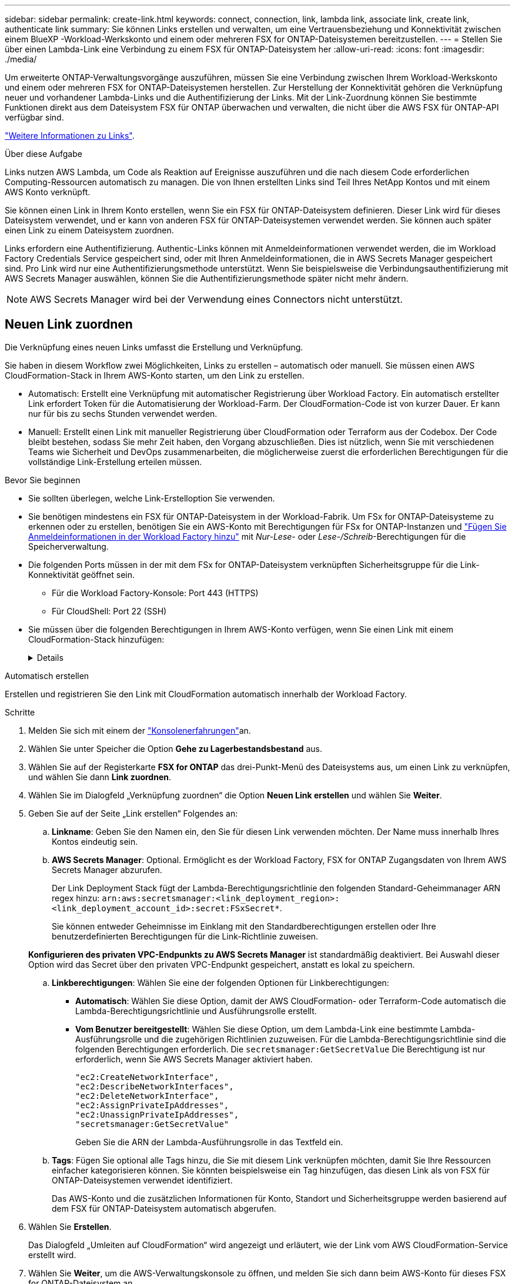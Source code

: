 ---
sidebar: sidebar 
permalink: create-link.html 
keywords: connect, connection, link, lambda link, associate link, create link, authenticate link 
summary: Sie können Links erstellen und verwalten, um eine Vertrauensbeziehung und Konnektivität zwischen einem BlueXP -Workload-Werkskonto und einem oder mehreren FSX for ONTAP-Dateisystemen bereitzustellen. 
---
= Stellen Sie über einen Lambda-Link eine Verbindung zu einem FSX für ONTAP-Dateisystem her
:allow-uri-read: 
:icons: font
:imagesdir: ./media/


[role="lead"]
Um erweiterte ONTAP-Verwaltungsvorgänge auszuführen, müssen Sie eine Verbindung zwischen Ihrem Workload-Werkskonto und einem oder mehreren FSX for ONTAP-Dateisystemen herstellen. Zur Herstellung der Konnektivität gehören die Verknüpfung neuer und vorhandener Lambda-Links und die Authentifizierung der Links. Mit der Link-Zuordnung können Sie bestimmte Funktionen direkt aus dem Dateisystem FSX für ONTAP überwachen und verwalten, die nicht über die AWS FSX für ONTAP-API verfügbar sind.

link:links-overview.html["Weitere Informationen zu Links"].

.Über diese Aufgabe
Links nutzen AWS Lambda, um Code als Reaktion auf Ereignisse auszuführen und die nach diesem Code erforderlichen Computing-Ressourcen automatisch zu managen. Die von Ihnen erstellten Links sind Teil Ihres NetApp Kontos und mit einem AWS Konto verknüpft.

Sie können einen Link in Ihrem Konto erstellen, wenn Sie ein FSX für ONTAP-Dateisystem definieren. Dieser Link wird für dieses Dateisystem verwendet, und er kann von anderen FSX für ONTAP-Dateisystemen verwendet werden. Sie können auch später einen Link zu einem Dateisystem zuordnen.

Links erfordern eine Authentifizierung. Authentic-Links können mit Anmeldeinformationen verwendet werden, die im Workload Factory Credentials Service gespeichert sind, oder mit Ihren Anmeldeinformationen, die in AWS Secrets Manager gespeichert sind. Pro Link wird nur eine Authentifizierungsmethode unterstützt. Wenn Sie beispielsweise die Verbindungsauthentifizierung mit AWS Secrets Manager auswählen, können Sie die Authentifizierungsmethode später nicht mehr ändern.


NOTE: AWS Secrets Manager wird bei der Verwendung eines Connectors nicht unterstützt.



== Neuen Link zuordnen

Die Verknüpfung eines neuen Links umfasst die Erstellung und Verknüpfung.

Sie haben in diesem Workflow zwei Möglichkeiten, Links zu erstellen – automatisch oder manuell. Sie müssen einen AWS CloudFormation-Stack in Ihrem AWS-Konto starten, um den Link zu erstellen.

* Automatisch: Erstellt eine Verknüpfung mit automatischer Registrierung über Workload Factory. Ein automatisch erstellter Link erfordert Token für die Automatisierung der Workload-Farm. Der CloudFormation-Code ist von kurzer Dauer. Er kann nur für bis zu sechs Stunden verwendet werden.
* Manuell: Erstellt einen Link mit manueller Registrierung über CloudFormation oder Terraform aus der Codebox. Der Code bleibt bestehen, sodass Sie mehr Zeit haben, den Vorgang abzuschließen. Dies ist nützlich, wenn Sie mit verschiedenen Teams wie Sicherheit und DevOps zusammenarbeiten, die möglicherweise zuerst die erforderlichen Berechtigungen für die vollständige Link-Erstellung erteilen müssen.


.Bevor Sie beginnen
* Sie sollten überlegen, welche Link-Erstelloption Sie verwenden.
* Sie benötigen mindestens ein FSX für ONTAP-Dateisystem in der Workload-Fabrik. Um FSx for ONTAP-Dateisysteme zu erkennen oder zu erstellen, benötigen Sie ein AWS-Konto mit Berechtigungen für FSx for ONTAP-Instanzen und link:https://docs.netapp.com/us-en/workload-setup-admin/add-credentials.html#overview["Fügen Sie Anmeldeinformationen in der Workload Factory hinzu"^] mit _Nur-Lese_- oder _Lese-/Schreib_-Berechtigungen für die Speicherverwaltung.
* Die folgenden Ports müssen in der mit dem FSx for ONTAP-Dateisystem verknüpften Sicherheitsgruppe für die Link-Konnektivität geöffnet sein.
+
** Für die Workload Factory-Konsole: Port 443 (HTTPS)
** Für CloudShell: Port 22 (SSH)


* Sie müssen über die folgenden Berechtigungen in Ihrem AWS-Konto verfügen, wenn Sie einen Link mit einem CloudFormation-Stack hinzufügen:
+
[%collapsible]
====
[source, json]
----
"cloudformation:GetTemplateSummary",
"cloudformation:CreateStack",
"cloudformation:DeleteStack",
"cloudformation:DescribeStacks",
"cloudformation:ListStacks",
"cloudformation:DescribeStackEvents",
"cloudformation:ListStackResources",
"ec2:DescribeSubnets",
"ec2:DescribeSecurityGroups",
"ec2:DescribeVpcs",
"iam:ListRoles",
"iam:GetRolePolicy",
"iam:GetRole",
"iam:DeleteRolePolicy",
"iam:CreateRole",
"iam:DetachRolePolicy",
"iam:PassRole",
"iam:PutRolePolicy",
"iam:DeleteRole",
"iam:AttachRolePolicy",
"lambda:AddPermission",
"lambda:RemovePermission",
"lambda:InvokeFunction",
"lambda:GetFunction",
"lambda:CreateFunction",
"lambda:DeleteFunction",
"lambda:TagResource",
"codestar-connections:GetSyncConfiguration",
"ecr:BatchGetImage",
"ecr:GetDownloadUrlForLayer"
----
====


[role="tabbed-block"]
====
.Automatisch erstellen
--
Erstellen und registrieren Sie den Link mit CloudFormation automatisch innerhalb der Workload Factory.

.Schritte
. Melden Sie sich mit einem der link:https://docs.netapp.com/us-en/workload-setup-admin/console-experiences.html["Konsolenerfahrungen"^]an.
. Wählen Sie unter Speicher die Option *Gehe zu Lagerbestandsbestand* aus.
. Wählen Sie auf der Registerkarte *FSX for ONTAP* das drei-Punkt-Menü des Dateisystems aus, um einen Link zu verknüpfen, und wählen Sie dann *Link zuordnen*.
. Wählen Sie im Dialogfeld „Verknüpfung zuordnen“ die Option *Neuen Link erstellen* und wählen Sie *Weiter*.
. Geben Sie auf der Seite „Link erstellen“ Folgendes an:
+
.. *Linkname*: Geben Sie den Namen ein, den Sie für diesen Link verwenden möchten. Der Name muss innerhalb Ihres Kontos eindeutig sein.
.. *AWS Secrets Manager*: Optional. Ermöglicht es der Workload Factory, FSX for ONTAP Zugangsdaten von Ihrem AWS Secrets Manager abzurufen.
+
Der Link Deployment Stack fügt der Lambda-Berechtigungsrichtlinie den folgenden Standard-Geheimmanager ARN regex hinzu: `arn:aws:secretsmanager:<link_deployment_region>:<link_deployment_account_id>:secret:FSxSecret*`.

+
Sie können entweder Geheimnisse im Einklang mit den Standardberechtigungen erstellen oder Ihre benutzerdefinierten Berechtigungen für die Link-Richtlinie zuweisen.

+
*Konfigurieren des privaten VPC-Endpunkts zu AWS Secrets Manager* ist standardmäßig deaktiviert. Bei Auswahl dieser Option wird das Secret über den privaten VPC-Endpunkt gespeichert, anstatt es lokal zu speichern.

.. *Linkberechtigungen*: Wählen Sie eine der folgenden Optionen für Linkberechtigungen:
+
*** *Automatisch*: Wählen Sie diese Option, damit der AWS CloudFormation- oder Terraform-Code automatisch die Lambda-Berechtigungsrichtlinie und Ausführungsrolle erstellt.
*** *Vom Benutzer bereitgestellt*: Wählen Sie diese Option, um dem Lambda-Link eine bestimmte Lambda-Ausführungsrolle und die zugehörigen Richtlinien zuzuweisen. Für die Lambda-Berechtigungsrichtlinie sind die folgenden Berechtigungen erforderlich. Die  `secretsmanager:GetSecretValue` Die Berechtigung ist nur erforderlich, wenn Sie AWS Secrets Manager aktiviert haben.
+
[source, json]
----
"ec2:CreateNetworkInterface",
"ec2:DescribeNetworkInterfaces",
"ec2:DeleteNetworkInterface",
"ec2:AssignPrivateIpAddresses",
"ec2:UnassignPrivateIpAddresses",
"secretsmanager:GetSecretValue"
----
+
Geben Sie die ARN der Lambda-Ausführungsrolle in das Textfeld ein.



.. *Tags*: Fügen Sie optional alle Tags hinzu, die Sie mit diesem Link verknüpfen möchten, damit Sie Ihre Ressourcen einfacher kategorisieren können. Sie könnten beispielsweise ein Tag hinzufügen, das diesen Link als von FSX für ONTAP-Dateisystemen verwendet identifiziert.
+
Das AWS-Konto und die zusätzlichen Informationen für Konto, Standort und Sicherheitsgruppe werden basierend auf dem FSX für ONTAP-Dateisystem automatisch abgerufen.



. Wählen Sie *Erstellen*.
+
Das Dialogfeld „Umleiten auf CloudFormation“ wird angezeigt und erläutert, wie der Link vom AWS CloudFormation-Service erstellt wird.

. Wählen Sie *Weiter*, um die AWS-Verwaltungskonsole zu öffnen, und melden Sie sich dann beim AWS-Konto für dieses FSX for ONTAP-Dateisystem an.
. Wählen Sie auf der Seite „schneller Stapel erstellen“ unter „Funktionen“ *Ich bestätige, dass AWS CloudFormation IAM-Ressourcen erstellen könnte*.
+
Beachten Sie, dass Lambda drei Berechtigungen erteilt werden, wenn Sie die CloudFormation-Vorlage starten. Workload Factory verwendet diese Berechtigungen bei der Verwendung von Links.

+
[source, json]
----
"lambda:InvokeFunction",
"lambda:GetFunction",
"lambda:UpdateFunctionCode"
----
. Wählen Sie *Stapel erstellen* und dann *Weiter*.
+
Sie können den Status der Verknüpfungserstellung auf der Seite Ereignisse überwachen. Dies sollte nicht länger als 5 Minuten dauern.

. Kehren Sie zur Workload-Werkseinstellungen zurück, und Sie sehen, dass der Link mit dem FSX für ONTAP-Dateisystem verknüpft ist.


--
.Manuell erstellen
--
Mit dieser Option extrahieren Sie die ARN für den Link und melden sie hier. Workload Factory registriert den Link manuell für Sie. Sie können einen Link mit zwei Infrastructure-as-Code (IaC)-Tools aus der Codebox erstellen: CloudFormation oder Terraform.

.Schritte
. Melden Sie sich mit einem der link:https://docs.netapp.com/us-en/workload-setup-admin/console-experiences.html["Konsolenerfahrungen"^]an.
. Wählen Sie unter Speicher die Option *Gehe zu Lagerbestandsbestand* aus.
. Wählen Sie auf der Registerkarte *FSX for ONTAP* das drei-Punkt-Menü des Dateisystems aus, um einen Link zu verknüpfen, und wählen Sie dann *Link zuordnen*.
. Wählen Sie im Dialogfeld „Verknüpfung zuordnen“ die Option *Neuen Link erstellen* und wählen Sie *Weiter*.
. Geben Sie auf der Seite „Link erstellen“ Folgendes an:
+
.. *Linkname*: Geben Sie den Namen ein, den Sie für diesen Link verwenden möchten. Der Name muss innerhalb Ihres Kontos eindeutig sein.
.. *AWS Secrets Manager*: Optional. Ermöglicht es der Workload Factory, FSX for ONTAP Zugangsdaten von Ihrem AWS Secrets Manager abzurufen.
+
Der Link Deployment Stack fügt der Lambda-Berechtigungsrichtlinie den folgenden Standard-Geheimmanager ARN regex hinzu: `arn:aws:secretsmanager:<link_deployment_region>:<link_deployment_account_id>:secret:FSxSecret*`.

+
Sie können entweder Geheimnisse im Einklang mit den Standardberechtigungen erstellen oder Ihre benutzerdefinierten Berechtigungen für die Link-Richtlinie zuweisen.

+
*Konfigurieren des privaten VPC-Endpunkts zu AWS Secrets Manager* ist standardmäßig deaktiviert. Bei Auswahl dieser Option wird das Secret über den privaten VPC-Endpunkt gespeichert, anstatt es lokal zu speichern.

.. *Linkberechtigungen*: Wählen Sie eine der folgenden Optionen für Linkberechtigungen:
+
*** *Automatisch*: Wählen Sie diese Option, damit der AWS CloudFormation- oder Terraform-Code automatisch die Lambda-Berechtigungsrichtlinie und Ausführungsrolle erstellt.
*** *Vom Benutzer bereitgestellt*: Wählen Sie diese Option, um dem Lambda-Link eine bestimmte Lambda-Ausführungsrolle und die zugehörigen Richtlinien zuzuweisen. Für die Lambda-Berechtigungsrichtlinie sind die folgenden Berechtigungen erforderlich. Die  `secretsmanager:GetSecretValue` Die Berechtigung ist nur erforderlich, wenn Sie AWS Secrets Manager aktiviert haben.
+
[source, json]
----
"ec2:CreateNetworkInterface",
"ec2:DescribeNetworkInterfaces",
"ec2:DeleteNetworkInterface",
"ec2:AssignPrivateIpAddresses",
"ec2:UnassignPrivateIpAddresses"
"secretsmanager:GetSecretValue"
----
+
Geben Sie die ARN der Lambda-Ausführungsrolle in das Textfeld ein.



.. *Tags*: Fügen Sie optional alle Tags hinzu, die Sie mit diesem Link verknüpfen möchten, damit Sie Ihre Ressourcen einfacher kategorisieren können. Sie könnten beispielsweise ein Tag hinzufügen, das diesen Link als von FSX für ONTAP-Dateisystemen verwendet identifiziert.
.. *Linkregistrierung*: Wählen Sie den Dropdown-Pfeil aus, um die Anweisungen zum Registrieren des Links vom AWS CloudFormation-Dienst oder mit Terraform einzublenden. Befolgen Sie die Anweisungen.
+
Beachten Sie, dass Lambda drei Berechtigungen erteilt werden, wenn Sie die CloudFormation-Vorlage starten. Workload Factory verwendet diese Berechtigungen bei der Verwendung von Links.

+
[source, json]
----
"lambda:InvokeFunction",
"lambda:GetFunction",
"lambda:UpdateFunctionCode"
----
+
Nachdem Sie den Stapel erfolgreich erstellt haben, fügen Sie die Lambda-ARN in das Textfeld ein.

.. Das AWS-Konto und die zusätzlichen Informationen für Konto, Standort und Sicherheitsgruppe werden basierend auf dem FSX für ONTAP-Dateisystem automatisch abgerufen.


. Wählen Sie *Erstellen*.
+
Sie können den Status der Verknüpfungserstellung auf der Seite Ereignisse überwachen. Dies sollte nicht länger als 5 Minuten dauern.

. Kehren Sie zur Workload-Werkseinstellungen zurück, und Sie sehen, dass der Link mit dem FSX für ONTAP-Dateisystem verknüpft ist.


--
====
.Ergebnis
Der von Ihnen erstellte Link wird dem Dateisystem FSX for ONTAP zugeordnet. Sie können erweiterte ONTAP-Vorgänge ausführen.



== Verknüpfen Sie einen vorhandenen Link mit einem FSX for ONTAP-Dateisystem

Nachdem Sie einen Link erstellt haben, verknüpfen Sie ihn mit einem oder mehreren FSX for ONTAP-Dateisystemen.

.Schritte
. Melden Sie sich mit einem der link:https://docs.netapp.com/us-en/workload-setup-admin/console-experiences.html["Konsolenerfahrungen"^]an.
. Wählen Sie unter Speicher die Option *Gehe zu Lagerbestandsbestand* aus.
. Wählen Sie auf der Registerkarte *FSX for ONTAP* das drei-Punkt-Menü des Dateisystems aus, um einen Link zu verknüpfen, und wählen Sie dann *Link zuordnen*.
. Wählen Sie auf der Link-Seite „Mitarbeiter“ die Option *vorhandenen Link verknüpfen*, wählen Sie den Link aus und wählen Sie *Weiter*.
. Wählen Sie den Authentifizierungsmodus aus.
+
** Workload Factory: Geben Sie das Passwort zweimal ein.
** AWS Secrets Manager: Geben Sie den geheimen ARN ein.
+
Das geheime ARN muss die folgenden Schlüssel-gültigen Paare enthalten:

+
*** FilesystemID = FSX_Filesystem_id
*** Benutzername = FSx_user
*** Passwort = user_password




. Wählen Sie *Anwenden*.


.Ergebnis
Der Link ist mit dem Dateisystem FSX für ONTAP verknüpft. Sie können erweiterte ONTAP-Vorgänge ausführen.



== Fehlerbehebung bei Problemen mit der AWS Secrets Manager-Link-Authentifizierung

Problem:: Der Link verfügt nicht über die erforderlichen Berechtigungen zum Abrufen des Geheimnisses.
+
--
*Auflösung*: Berechtigungen hinzufügen, nachdem der Link aktiv ist. Melden Sie sich bei der AWS-Konsole an, suchen Sie den Lambda-Link und bearbeiten Sie die angehängte Berechtigungsrichtlinie.

--
Problem:: Das Geheimnis wurde nicht gefunden.
+
--
*Auflösung*: Geben Sie das korrekte Geheimnis ARN.

--
Problem:: Das Geheimnis liegt nicht im richtigen Format vor.
+
--
*Auflösung*: Gehen Sie zu AWS Secrets Manager und bearbeiten Sie das Format.

Das Secret sollte die folgenden Schlüssel-gültigen Paare enthalten:

* FilesystemID = FSX_Filesystem_id
* Benutzername = FSx_user
* Passwort = user_password


--
Problem:: Der Schlüssel enthält keine gültigen ONTAP-Anmeldeinformationen für die Dateisystemauthentifizierung.
+
--
* Auflösung*: Geben Sie Anmeldeinformationen an, die FSX für ONTAP-Dateisysteme im AWS Secrets Manager authentifizieren können.

--

